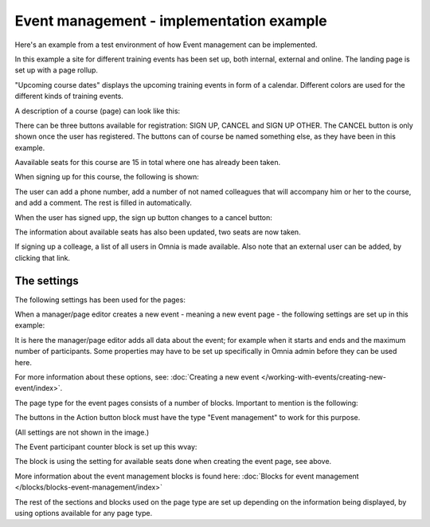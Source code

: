 Event management - implementation example
==========================================
Here's an example from a test environment of how Event management can be implemented.

In this example a site for different training events has been set up, both internal, external and online. The landing page is set up with a page rollup.

.. image:: event-implementation-1-new.png

"Upcoming course dates" displays the upcoming training events in form of a calendar. Different colors are used for the different kinds of training events.

.. image:: event-implementation-2-new2.png

A description of a course (page) can look like this:

.. image:: event-implementation-4-new.png

There can be three buttons available for registration: SIGN UP, CANCEL and SIGN UP OTHER. The CANCEL button is only shown once the user has registered. The buttons can of course be named something else, as they have been in this example. 

Aavailable seats for this course are 15 in total where one has already been taken.

.. image:: event-implementation-booked-New.png

When signing up for this course, the following is shown:

.. image:: event-implementation-signup-New.png

The user can add a phone number, add a number of not named colleagues that will accompany him or her to the course, and add a comment. The rest is filled in automatically.

When the user has signed upp, the sign up button changes to a cancel button:

.. image:: event-implementation-signup-cancel.png

The information about available seats has also been updated, two seats are now taken.

If signing up a colleage, a list of all users in Omnia is made available. Also note that an external user can be added, by clicking that link.

.. image:: event-signup-colleague.png

The settings
***************
The following settings has been used for the pages:

When a manager/page editor creates a new event - meaning a new event page - the following settings are set up in this example:

.. image:: event-implementation-settings-1-new.png

It is here the manager/page editor adds all data about the event; for example when it starts and ends and the maximum number of participants. Some properties may have to be set up specifically in Omnia admin before they can be used here.

For more information about these options, see: :doc:`Creating a new event </working-with-events/creating-new-event/index>`.

The page type for the event pages consists of a number of blocks. Important to mention is the following:

The buttons in the Action button block must have the type "Event management" to work for this purpose.

.. image:: event-implementation-settings-2-new.png

(All settings are not shown in the image.)

The Event participant counter block is set up this wvay:

.. image:: event-implementation-settings-3-new.png

The block is using the setting for available seats done when creating the event page, see above.

More information about the event management blocks is found here: :doc:`Blocks for event management </blocks/blocks-event-management/index>`

The rest of the sections and blocks used on the page type are set up depending on the information being displayed, by using options available for any page type.


